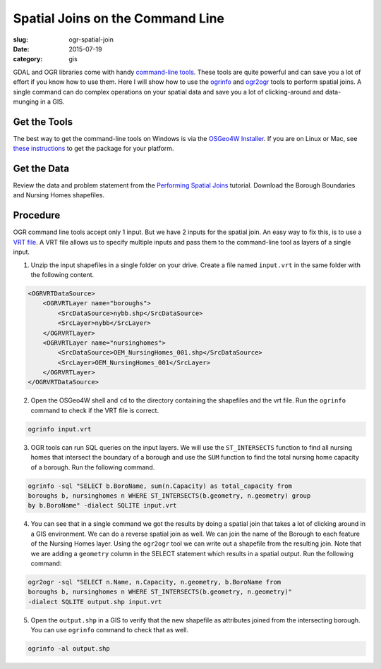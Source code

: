 Spatial Joins on the Command Line
#################################

:slug: ogr-spatial-join

:date: 2015-07-19
:category: gis

GDAL and OGR libraries come with handy `command-line tools
<http://www.gdal.org/ogr_utilities.html>`_. These tools are quite powerful and
can save you a lot of effort if you know how to use them. Here I will show how
to use the `ogrinfo <http://www.gdal.org/ogrinfo.html>`_ and `ogr2ogr
<http://www.gdal.org/ogr2ogr.html>`_ tools to perform spatial joins. A single
command can do complex operations on your spatial data and save you a lot of
clicking-around and data-munging in a GIS.

Get the Tools
^^^^^^^^^^^^^

The best way to get the command-line tools on Windows is via the `OSGeo4W
Installer <http://trac.osgeo.org/osgeo4w/>`_. If you are on Linux or Mac, see
`these instructions
<https://trac.osgeo.org/gdal/wiki/DownloadingGdalBinaries>`_ to get the package
for your platform.

Get the Data
^^^^^^^^^^^^

Review the data and problem statement from the `Performing Spatial Joins
<http://www.qgistutorials.com/en/docs/performing_spatial_joins.html>`_
tutorial. Download the Borough Boundaries and Nursing Homes shapefiles.

Procedure
^^^^^^^^^

OGR command line tools accept only 1 input. But we have 2 inputs for the
spatial join. An easy way to fix this, is to use a `VRT file
<http://www.gdal.org/drv_vrt.html>`_. A VRT file allows us to specify multiple
inputs and pass them to the command-line tool as layers of a single input.

1. Unzip the input shapefiles in a single folder on your drive. Create a file
   named ``input.vrt`` in the same folder with the following content.

.. code-block:: none

   <OGRVRTDataSource>
       <OGRVRTLayer name="boroughs">
           <SrcDataSource>nybb.shp</SrcDataSource>
           <SrcLayer>nybb</SrcLayer>
       </OGRVRTLayer>
       <OGRVRTLayer name="nursinghomes">
           <SrcDataSource>OEM_NursingHomes_001.shp</SrcDataSource>
           <SrcLayer>OEM_NursingHomes_001</SrcLayer>
       </OGRVRTLayer>
   </OGRVRTDataSource>

2. Open the OSGeo4W shell and ``cd`` to the directory containing the shapefiles
   and the vrt file. Run the ``ogrinfo`` command to check if the VRT file is
   correct.

.. code-block:: none

   ogrinfo input.vrt

.. image:: /images/ogr-spatial1.png
   :align: center

3. OGR tools can run SQL queries on the input layers. We will use the
   ``ST_INTERSECTS`` function to find all nursing homes that intersect the
   boundary of a borough and use the ``SUM`` function to find the total nursing
   home capacity of a borough. Run the following command.

.. code-block:: none

   ogrinfo -sql "SELECT b.BoroName, sum(n.Capacity) as total_capacity from
   boroughs b, nursinghomes n WHERE ST_INTERSECTS(b.geometry, n.geometry) group
   by b.BoroName" -dialect SQLITE input.vrt

.. image:: /images/ogr-spatial2.png
   :align: center

4. You can see that in a single command we got the results by doing a spatial
   join that takes a lot of clicking around in a GIS environment. We can do a
   reverse spatial join as well. We can join the name of the Borough to each
   feature of the Nursing Homes layer. Using the ``ogr2ogr`` tool we can write
   out a shapefile from the resulting join. Note that we are adding a
   ``geometry`` column in the SELECT statement which results in a spatial
   output. Run the following command:

.. code-block:: none

   ogr2ogr -sql "SELECT n.Name, n.Capacity, n.geometry, b.BoroName from
   boroughs b, nursinghomes n WHERE ST_INTERSECTS(b.geometry, n.geometry)"
   -dialect SQLITE output.shp input.vrt

.. image:: /images/ogr-spatial3.png
   :align: center

5. Open the ``output.shp`` in a GIS to verify that the new shapefile as
   attributes joined from the intersecting borough. You can use ``ogrinfo``
   command to check that as well.

.. code-block:: none

   ogrinfo -al output.shp

.. image:: /images/ogr-spatial4.png
   :align: center
